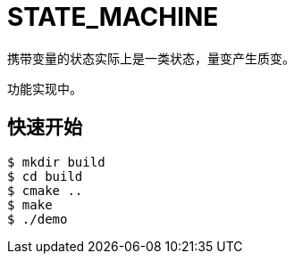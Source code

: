 = STATE_MACHINE

携带变量的状态实际上是一类状态，量变产生质变。

功能实现中。

== 快速开始

[source,bash]
----
$ mkdir build
$ cd build
$ cmake ..
$ make
$ ./demo
----